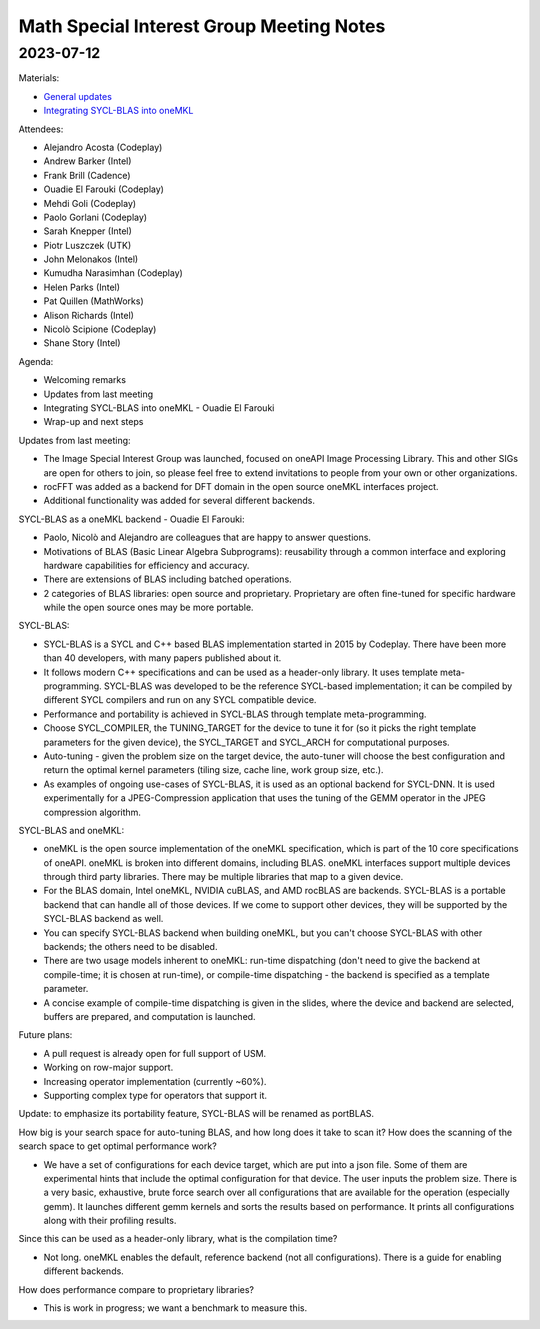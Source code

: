 =========================================
Math Special Interest Group Meeting Notes
=========================================

2023-07-12
==========

Materials:

* `General updates <../presentations/2023-07-12_Slides.pdf>`__
* `Integrating SYCL-BLAS into oneMKL <../presentations/2023-07-12_oneMKL-PortBLAS.pdf>`__

Attendees:

* Alejandro Acosta (Codeplay)
* Andrew Barker (Intel)
* Frank Brill (Cadence)
* Ouadie El Farouki (Codeplay)
* Mehdi Goli (Codeplay)
* Paolo Gorlani (Codeplay)
* Sarah Knepper (Intel)
* Piotr Luszczek (UTK)
* John Melonakos (Intel)
* Kumudha Narasimhan (Codeplay)
* Helen Parks (Intel)
* Pat Quillen (MathWorks)
* Alison Richards (Intel)
* Nicolò Scipione (Codeplay)
* Shane Story (Intel)

Agenda:

* Welcoming remarks
* Updates from last meeting
* Integrating SYCL-BLAS into oneMKL - Ouadie El Farouki
* Wrap-up and next steps

Updates from last meeting:

* The Image Special Interest Group was launched, focused on oneAPI Image Processing Library. This and other SIGs are open for others to join, so please feel free to extend invitations to people from your own or other organizations.
* rocFFT was added as a backend for DFT domain in the open source oneMKL interfaces project.
* Additional functionality was added for several different backends.

SYCL-BLAS as a oneMKL backend - Ouadie El Farouki:

* Paolo, Nicolò and Alejandro are colleagues that are happy to answer questions.
* Motivations of BLAS (Basic Linear Algebra Subprograms): reusability through a common interface and exploring hardware capabilities for efficiency and accuracy.
* There are extensions of BLAS including batched operations.
* 2 categories of BLAS libraries: open source and proprietary. Proprietary are often fine-tuned for specific hardware while the open source ones may be more portable.

SYCL-BLAS:

* SYCL-BLAS is a SYCL and C++ based BLAS implementation started in 2015 by Codeplay. There have been more than 40 developers, with many papers published about it.
* It follows modern C++ specifications and can be used as a header-only library. It uses template meta-programming. SYCL-BLAS was developed to be the reference SYCL-based implementation; it can be compiled by different SYCL compilers and run on any SYCL compatible device.
* Performance and portability is achieved in SYCL-BLAS through template meta-programming.
* Choose SYCL_COMPILER, the TUNING_TARGET for the device to tune it for (so it picks the right template parameters for the given device), the SYCL_TARGET and SYCL_ARCH for computational purposes.
* Auto-tuning - given the problem size on the target device, the auto-tuner will choose the best configuration and return the optimal kernel parameters (tiling size, cache line, work group size, etc.).
* As examples of ongoing use-cases of SYCL-BLAS, it is used as an optional backend for SYCL-DNN. It is used experimentally for a JPEG-Compression application that uses the tuning of the GEMM operator in the JPEG compression algorithm.

SYCL-BLAS and oneMKL:

* oneMKL is the open source implementation of the oneMKL specification, which is part of the 10 core specifications of oneAPI. oneMKL is broken into different domains, including BLAS. oneMKL interfaces support multiple devices through third party libraries. There may be multiple libraries that map to a given device.
* For the BLAS domain, Intel oneMKL, NVIDIA cuBLAS, and AMD rocBLAS are backends. SYCL-BLAS is a portable backend that can handle all of those devices. If we come to support other devices, they will be supported by the SYCL-BLAS backend as well.
* You can specify SYCL-BLAS backend when building oneMKL, but you can't choose SYCL-BLAS with other backends; the others need to be disabled.
* There are two usage models inherent to oneMKL: run-time dispatching (don't need to give the backend at compile-time; it is chosen at run-time), or compile-time dispatching - the backend is specified as a template parameter.
* A concise example of compile-time dispatching is given in the slides, where the device and backend are selected, buffers are prepared, and computation is launched.

Future plans:

* A pull request is already open for full support of USM.
* Working on row-major support.
* Increasing operator implementation (currently ~60%).
* Supporting complex type for operators that support it.

Update: to emphasize its portability feature, SYCL-BLAS will be renamed as portBLAS.

How big is your search space for auto-tuning BLAS, and how long does it take to scan it? How does the scanning of the search space to get optimal performance work?

* We have a set of configurations for each device target, which are put into a json file. Some of them are experimental hints that include the optimal configuration for that device. The user inputs the problem size. There is a very basic, exhaustive, brute force search over all configurations that are available for the operation (especially gemm). It launches different gemm kernels and sorts the results based on performance. It prints all configurations along with their profiling results.

Since this can be used as a header-only library, what is the compilation time?

* Not long. oneMKL enables the default, reference backend (not all configurations). There is a guide for enabling different backends.

How does performance compare to proprietary libraries?

* This is work in progress; we want a benchmark to measure this.
